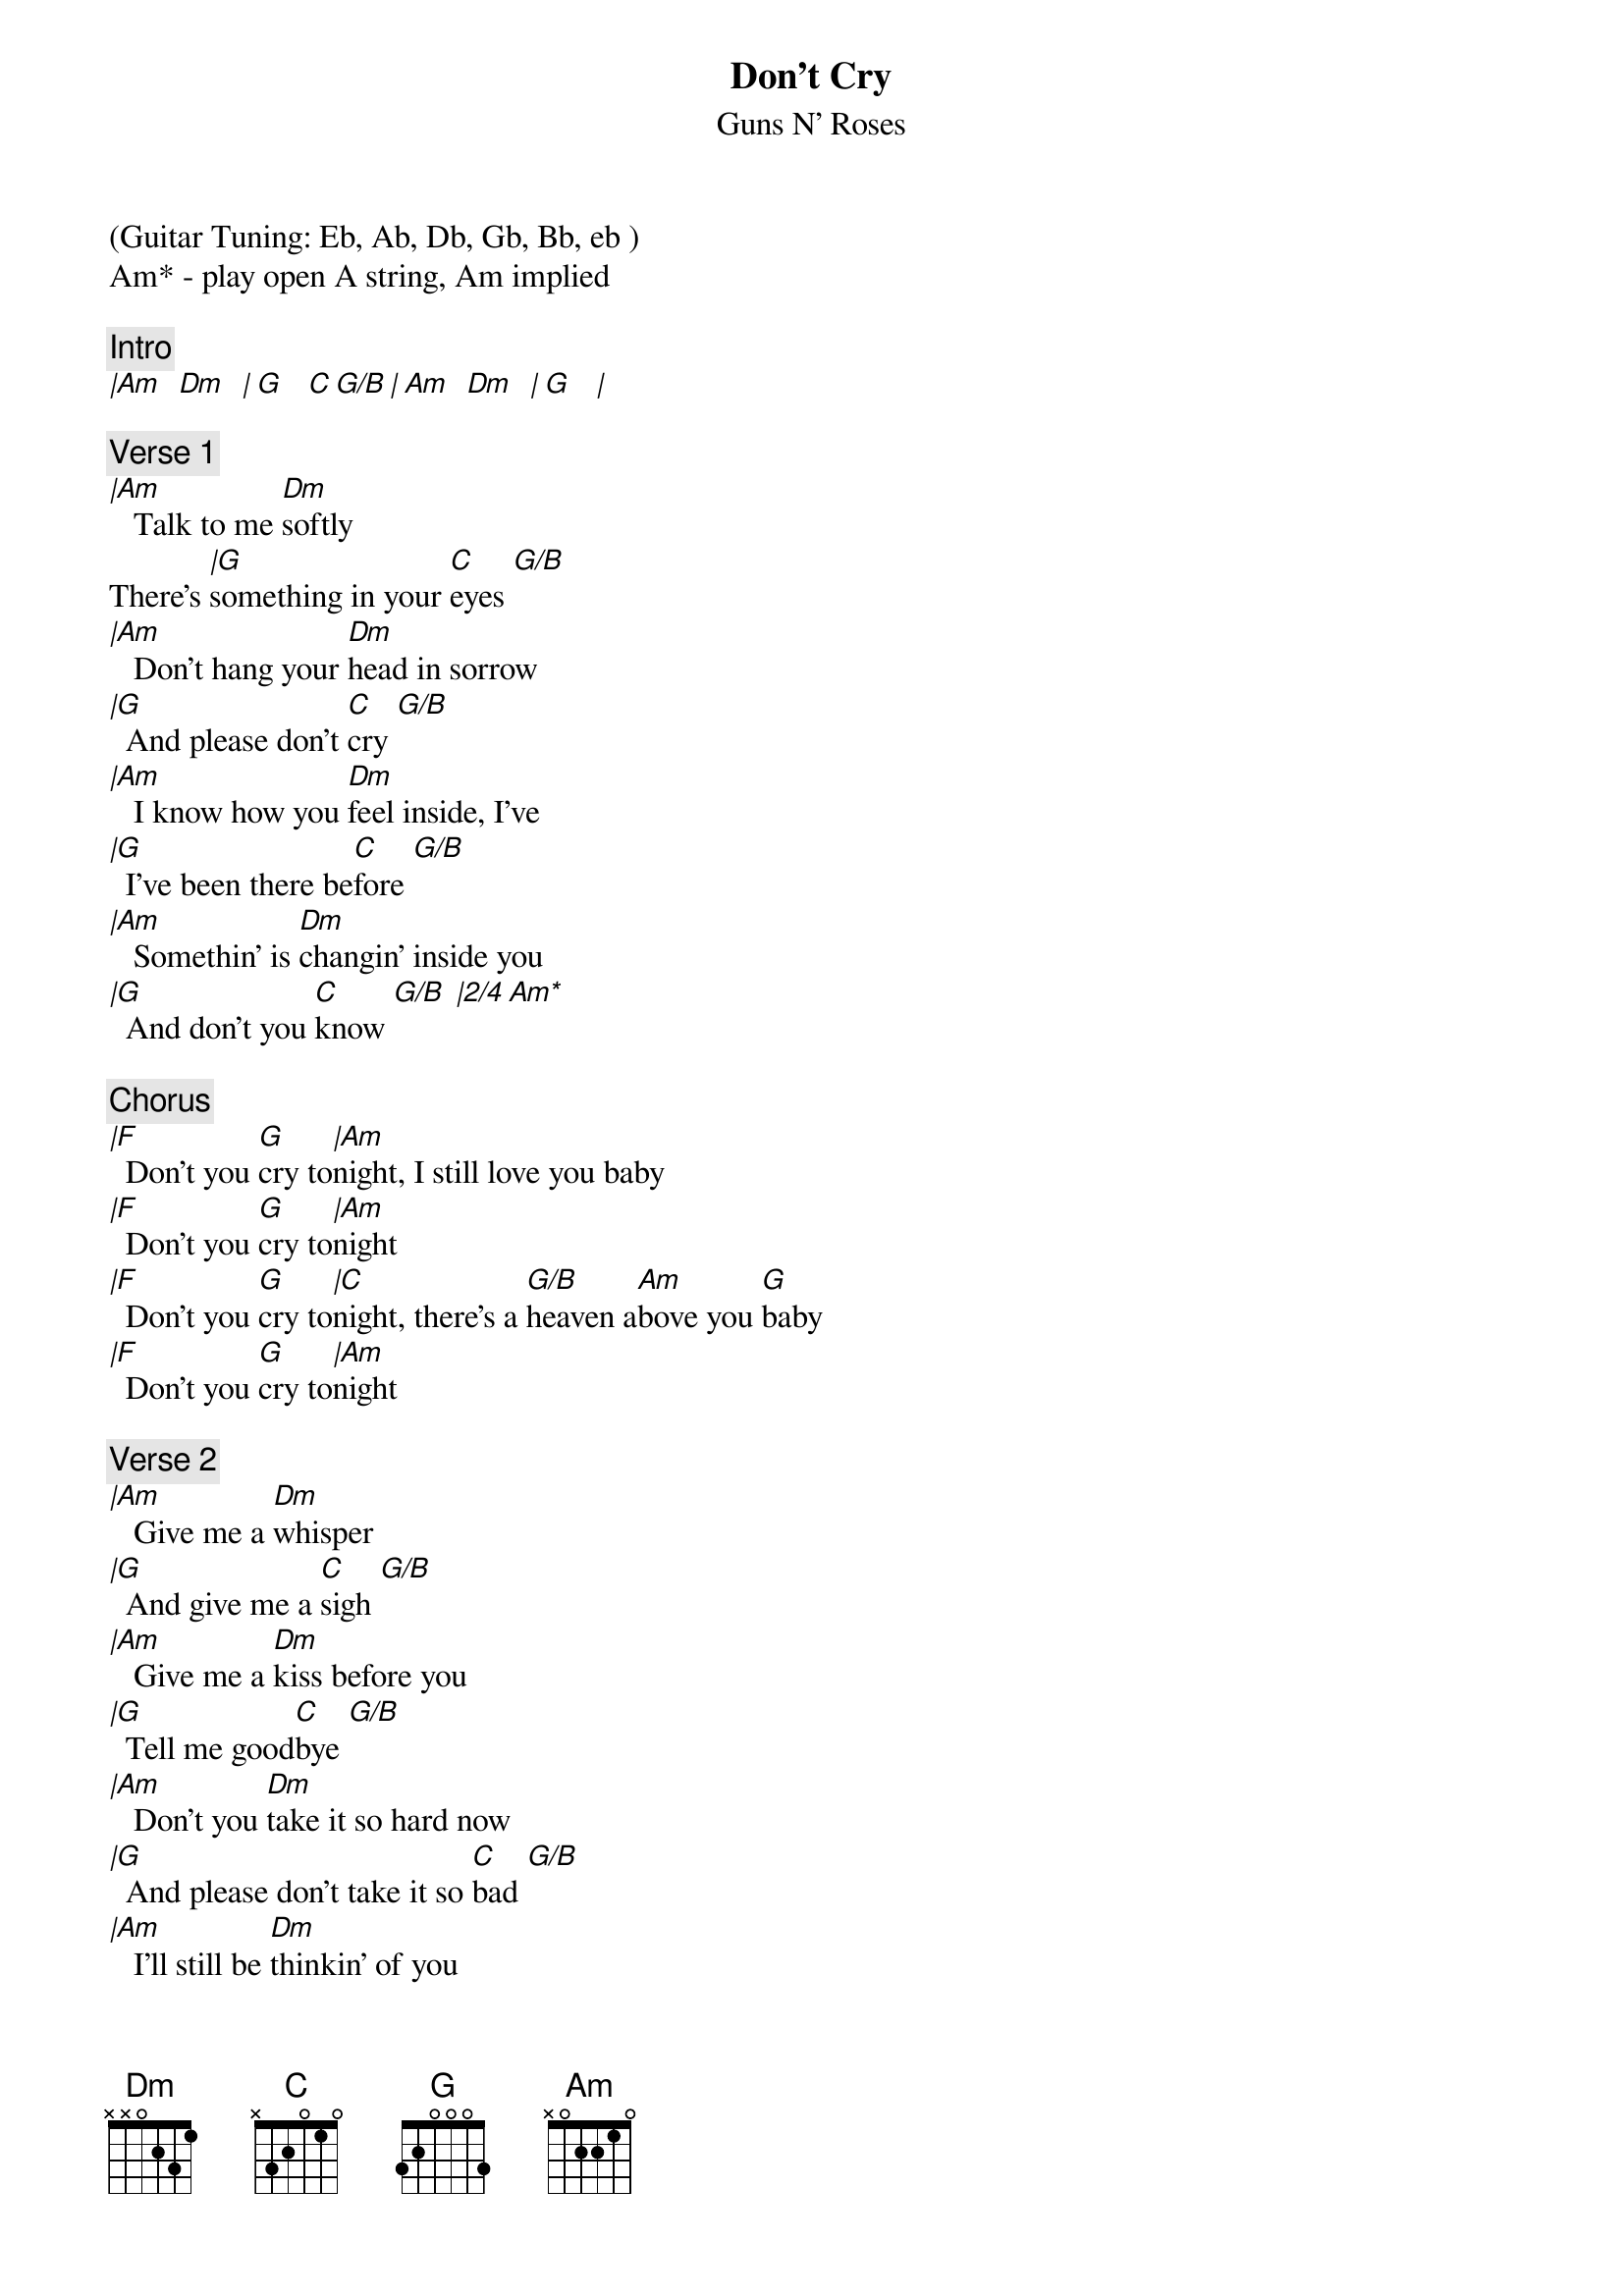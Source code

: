 {t:Don't Cry}
{st:Guns N' Roses}
{artist:Guns N' Roses}
(Guitar Tuning: Eb, Ab, Db, Gb, Bb, eb )
Am* - play open A string, Am implied

{c:Intro}
[|Am   Dm   | G    C G/B | Am   Dm   | G    |]
 
{c:Verse 1}
[|Am]   Talk to me [Dm]softly
There's [|G]something in your [C]eyes [G/B]
[|Am]   Don't hang your [Dm]head in sorrow
[|G]  And please don't [C]cry [G/B]
[|Am]   I know how you [Dm]feel inside, I've
[|G]  I've been there be[C]fore [G/B]
[|Am]   Somethin' is [Dm]changin' inside you
[|G]  And don't you [C]know [G/B] [|2/4 Am*]
 
{c:Chorus}
[|F]  Don't you [G]cry to[|Am]night, I still love you baby
[|F]  Don't you [G]cry to[|Am]night
[|F]  Don't you [G]cry to[|C]night, there's a [G/B]heaven a[Am]bove you [G]baby
[|F]  Don't you [G]cry to[|Am]night
 
{c:Verse 2}
[|Am]   Give me a [Dm]whisper
[|G]  And give me a [C]sigh [G/B]
[|Am]   Give me a [Dm]kiss before you
[|G]  Tell me good[C]bye [G/B]
[|Am]   Don't you [Dm]take it so hard now
[|G]  And please don't take it so [C]bad [G/B]
[|Am]   I'll still be [Dm]thinkin' of you
[|G]  And the times we [C]had[G/B].....[Am]    [G]Baby
 
{c:Chorus}
[|F]  And don't you [G]cry to[|Am]night
[|F]  Don't you [G]cry to[|Am]night
[|F]  Don't you [G]cry to[|C]night, there's a [G/B]heaven a[Am]bove you [G]baby
[|F]  And don't you [G]cry to[|Am]night

{c:Intro}
[Instrumental]
| Dm    F     | G     Am G  |
| F     G     | Am        G |
| F     G     | E     F     |
| F     G     | Am          |
 
{c:Verse 3}
[Dm]   And please re[G]member
[C]  That I [G/B]never [Am]lied
[Dm]   And please re[G]member
[C]  How I [G/B]felt in[Am]side now, honey
[Dm]   You gotta [G]make it your own way
[C]  But [G/B]you'll be [Am]alright now, sugar
[Dm]   You'll feel [G]better tomorrow
[C]  Come the [G/B]morning l[Am]ight now [G]baby
 
{c:Chorus}
[|F]  And don't you [G]cry to[|Am]night
[|F]  And don't you [G]cry to[|Am]night
[|F]  Don't you [G]cry to[|C]night, there's a [G/B]heaven a[Am]bove you [G]baby
[|F]  And don't you [G]cry
[|F]  Don't you ever [G]cry-y-yy-[|F]yy
Don't you [G]cry to[|E]night
Baby, [|F]maybe someday
[|F]  Don't you [G]cry
[|F]  Don't you ever [G]cry-y-yy-[|F]yy
Don't you [G]cry to[|C]night